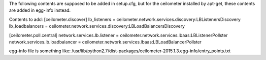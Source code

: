 The following contents are supposed to be added in setup.cfg, but for the ceilometer installed
by apt-get, these contents are added in egg-info instead.


Contents to add:
[ceilometer.discover]
lb_listeners = ceilometer.network.services.discovery:LBListenersDiscovery
lb_loadbalancers = ceilometer.network.services.discovery:LBLoadBalancersDiscovery

[ceilometer.poll.central]
network.services.lb.listener = ceilometer.network.services.lbaas:LBListenerPollster
network.services.lb.loadbalancer = ceilometer.network.services.lbaas:LBLoadBalancerPollster


egg-info file is something like:
/usr/lib/python2.7/dist-packages/ceilometer-2015.1.3.egg-info/entry_points.txt

